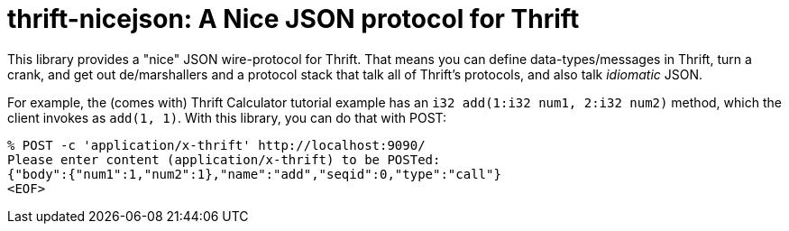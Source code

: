 [[thrift-nicejson-a-nice-json-protocol-for-thrift]]
= thrift-nicejson: A Nice JSON protocol for Thrift
:toc:
:toc-placement!:

This library provides a "nice" JSON wire-protocol for Thrift. That means
you can define data-types/messages in Thrift, turn a crank, and get out
de/marshallers and a protocol stack that talk all of Thrift's protocols,
and also talk _idiomatic_ JSON.

toc::[]

For example, the (comes with) Thrift Calculator tutorial example has an
`i32 add(1:i32 num1, 2:i32 num2)` method, which the client invokes as
`add(1, 1)`. With this library, you can do that with POST:

....
% POST -c 'application/x-thrift' http://localhost:9090/
Please enter content (application/x-thrift) to be POSTed:
{"body":{"num1":1,"num2":1},"name":"add","seqid":0,"type":"call"}
<EOF>
....
